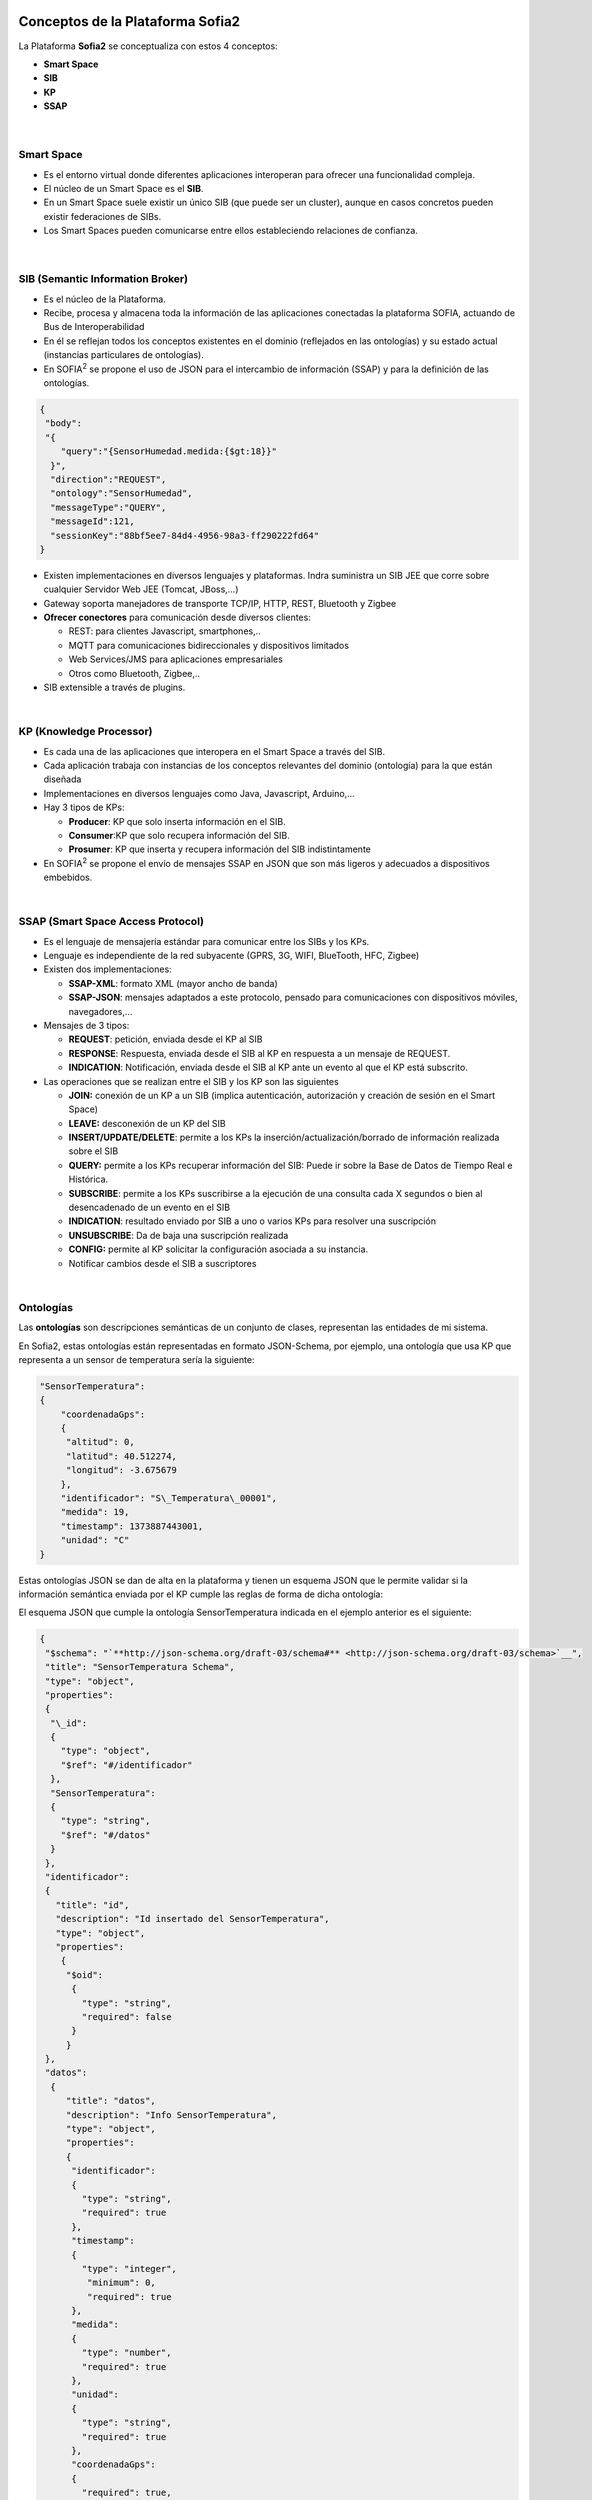 .. figure::  ./images/logo_sofia2_grande.png
 :align:   center
 

Conceptos de la Plataforma Sofia2
=================================

La Plataforma **Sofia2** se conceptualiza con estos 4 conceptos:

-  **Smart Space**

-  **SIB**

-  **KP**

-  **SSAP**


.. figure::  ./manuals/basico/media/image7.png
   :width: 5.81528in
   :height: 1.95417in
   :align:   center

|
Smart Space
-----------

-  Es el entorno virtual donde diferentes aplicaciones interoperan para ofrecer una funcionalidad compleja.

-  El núcleo de un Smart Space es el **SIB**.

-  En un Smart Space suele existir un único SIB (que puede ser un cluster), aunque en casos concretos pueden existir federaciones de SIBs.

-  Los Smart Spaces pueden comunicarse entre ellos estableciendo relaciones de confianza.


.. figure::  ./images/SmartSpace.png
 :align:   center
 
|
SIB (Semantic Information Broker) 
----------------------------------

-  Es el núcleo de la Plataforma.

-  Recibe, procesa y almacena toda la información de las aplicaciones conectadas la plataforma SOFIA, actuando de Bus de Interoperabilidad

-  En él se reflejan todos los conceptos existentes en el dominio (reflejados en las ontologías) y su estado actual (instancias particulares de ontologías).

-  En SOFIA\ :sup:`2` se propone el uso de JSON para el intercambio de información (SSAP) y para la definición de las ontologías.

.. code-block:: json

   {
    "body":
    "{
       "query":"{SensorHumedad.medida:{$gt:18}}"
     }",
     "direction":"REQUEST",
     "ontology":"SensorHumedad",
     "messageType":"QUERY",
     "messageId":121,
     "sessionKey":"88bf5ee7-84d4-4956-98a3-ff290222fd64"
   }

-  Existen implementaciones en diversos lenguajes y plataformas. Indra suministra un SIB JEE que corre sobre cualquier Servidor Web JEE (Tomcat, JBoss,…)

-  Gateway soporta manejadores de transporte TCP/IP, HTTP, REST, Bluetooth y Zigbee

-  **Ofrecer conectores** para comunicación desde diversos clientes:

   -  REST: para clientes Javascript, smartphones,..

   -  MQTT para comunicaciones bidireccionales y dispositivos limitados

   -  Web Services/JMS para aplicaciones empresariales

   -  Otros como Bluetooth, Zigbee,..

-  SIB extensible a través de plugins.
|
KP (Knowledge Processor)
------------------------

-  Es cada una de las aplicaciones que interopera en el Smart Space a través del SIB.

-  Cada aplicación trabaja con instancias de los conceptos relevantes del dominio (ontología) para la que están diseñada

-  Implementaciones en diversos lenguajes como Java, Javascript, Arduino,…

-  Hay 3 tipos de KPs:

   -  **Producer**: KP que solo inserta información en el SIB.

   -  **Consumer**:KP que solo recupera información del SIB.

   -  **Prosumer**: KP que inserta y recupera información del SIB indistintamente

-  En SOFIA\ :sup:`2` se propone el envío de mensajes SSAP en JSON que son más ligeros y adecuados a dispositivos embebidos.
|
SSAP (Smart Space Access Protocol)
----------------------------------

-  Es el lenguaje de mensajería estándar para comunicar entre los SIBs y los KPs.

-  Lenguaje es independiente de la red subyacente (GPRS, 3G, WIFI, BlueTooth, HFC, Zigbee)

-  Existen dos implementaciones:

   -  **SSAP-XML**: formato XML (mayor ancho de banda)

   -  **SSAP-JSON**: mensajes adaptados a este protocolo, pensado para comunicaciones con dispositivos móviles, navegadores,…

-  Mensajes de 3 tipos:

   -  **REQUEST**: petición, enviada desde el KP al SIB

   -  **RESPONSE**: Respuesta, enviada desde el SIB al KP en respuesta a un mensaje de REQUEST.

   -  **INDICATION**: Notificación, enviada desde el SIB al KP ante un evento al que el KP está subscrito.

-  Las operaciones que se realizan entre el SIB y los KP son las siguientes

   -  **JOIN:** conexión de un KP a un SIB (implica autenticación, autorización y creación de sesión en el Smart Space)

   -  **LEAVE:** desconexión de un KP del SIB

   -  **INSERT/UPDATE/DELETE**: permite a los KPs la inserción/actualización/borrado de información realizada sobre el SIB

   -  **QUERY:** permite a los KPs recuperar información del SIB: Puede ir sobre la Base de Datos de Tiempo Real e Histórica.

   -  **SUBSCRIBE**: permite a los KPs suscribirse a la ejecución de una consulta cada X segundos o bien al desencadenado de un evento en el SIB

   -  **INDICATION**: resultado enviado por SIB a uno o varios KPs para resolver una suscripción

   -  **UNSUBSCRIBE**: Da de baja una suscripción realizada

   -  **CONFIG:** permite al KP solicitar la configuración asociada a su instancia.

   -  Notificar cambios desde el SIB a suscriptores
|
Ontologías
----------

Las **ontologías** son descripciones semánticas de un conjunto de clases, representan las entidades de mi sistema.

En Sofia2, estas ontologías están representadas en formato JSON-Schema, por ejemplo, una ontología que usa KP que representa a un sensor de temperatura sería la siguiente:


.. code-block:: json

   "SensorTemperatura": 
   {
       "coordenadaGps": 
       {
        "altitud": 0,
        "latitud": 40.512274,
        "longitud": -3.675679
       },
       "identificador": "S\_Temperatura\_00001",
       "medida": 19,
       "timestamp": 1373887443001,
       "unidad": "C"
   }
 

Estas ontologías JSON se dan de alta en la plataforma y tienen un esquema JSON que le permite validar si la información semántica enviada por el KP cumple las reglas de forma de dicha ontología:

El esquema JSON que cumple la ontología SensorTemperatura indicada en el ejemplo anterior es el siguiente:

.. code-block:: json

   {
    "$schema": "`**http://json-schema.org/draft-03/schema#** <http://json-schema.org/draft-03/schema>`__",
    "title": "SensorTemperatura Schema",
    "type": "object",
    "properties": 
    {
     "\_id": 
     {
       "type": "object",
       "$ref": "#/identificador"
     },
     "SensorTemperatura": 
     {
       "type": "string",
       "$ref": "#/datos"
     }
    },
    "identificador": 
    {
      "title": "id",
      "description": "Id insertado del SensorTemperatura",
      "type": "object",
      "properties": 
       {
        "$oid": 
         {
           "type": "string",
           "required": false
         }
        }
    },
    "datos": 
     {
        "title": "datos",
        "description": "Info SensorTemperatura",
        "type": "object",
        "properties": 
        {
         "identificador": 
         {
           "type": "string",
           "required": true
         },
         "timestamp": 
         {
           "type": "integer",
            "minimum": 0,
            "required": true
         },
         "medida": 
         {
           "type": "number",
           "required": true
         },
         "unidad": 
         {
           "type": "string",
           "required": true
         },
         "coordenadaGps": 
         {
           "required": true,
           "$ref": "#/gps"
         }
        }
     },
     "gps":
     {
       "title": "gps",
       "description": "Gps SensorTemperatura",
       "type": "object",
       "properties": 
       {
         "altitud": 
         {
           "type": "number",
           "required": false
         },
         "latitud":
         {
           "type": "number",
           "required": true
         },
         "longitud":
         {
           "type": "number",
           "required": true
         }
       }
      },
     "additionalItems": false
    }

Cuando una ontología es guardada en la BDTR, la plataforma le añade meta información relativa al contexto de uso de dicha ontología:

.. code-block:: json

   {
    "\_id": 
    {
       "$oid": "51e3dbd465701fd8e0f69828"
    },
    "contextData": 
    {
      "session\_key": "08bf50c8-6ea6-41dc-99ac-5d12a6f517a3",
      "user\_id": 1,
      "kp\_id": 9,
      "kp\_identificador": "gatewaysensores",
      "timestamp": "1373887444356"
    },
    "SensorTemperatura": 
    {
      "coordenadaGps": 
       {
         "altitud": 0,
         "latitud": 40.512274,
         "longitud": -3.675679
       },
     "identificador": "S\_Temperatura\_00001",
     "medida": 19,
     "timestamp": 1373887443001,
     "unidad": "C"
   }
  }

Como vemos en el contextData aparece la clave de sesión que ha establecido el KP con SIB, el identificador del usuario que usa el KP, el identificador del KP, el identificador de la instancia del KP conectada y una marca de tiempo en la que se insertó la información.

.. |image0| image:: ./media/basico/image2.png
   :width: 2.15417in
   :height: 0.98472in
.. |image1| image:: ./media/basico/image3.png
   :width: 1.40764in
   :height: 0.45556in
.. |image2| image:: ./media/basico/image6.png
   :width: 3.78472in
   :height: 1.13819in
.. |image3| image:: ./media/basico/image2.png
   :width: 2.09236in
   :height: 0.96944in
.. |image5| image:: ./manuals/basico/media/image8.png
   :width: 0.29236in
   :height: 0.10764in
.. |image6| image:: ./manuals/basico/media/image8.png
   :width: 0.29236in
   :height: 0.10764in
.. |image7| image:: ./manuals/basico/media/image8.png
   :width: 0.29236in
   :height: 0.10764in
.. |image8| image:: ./manuals/basico/media/image8.png
   :width: 0.29236in
   :height: 0.10764in
.. |image9| image:: ./manuals/basico/media/image8.png
   :width: 0.29236in
   :height: 0.10764in
.. |image10| image:: ./manuals/basico/media/image8.png
   :width: 0.29236in
   :height: 0.10764in
.. |image11| image:: ./manuals/basico/media/image8.png
   :width: 0.29236in
   :height: 0.10764in
